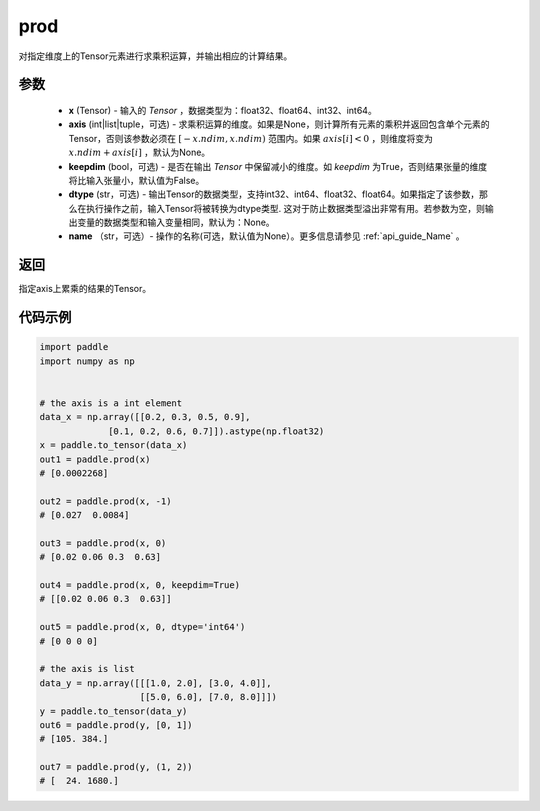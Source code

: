 .. _cn_api_tensor_cn_prod:

prod
-------------------------------

.. py:function:: paddle.prod(x, axis=None, keepdim=False, dtype=None, name=None)



对指定维度上的Tensor元素进行求乘积运算，并输出相应的计算结果。

参数
::::::::::::

    - **x** (Tensor) - 输入的 `Tensor` ，数据类型为：float32、float64、int32、int64。
    - **axis** (int|list|tuple，可选) - 求乘积运算的维度。如果是None，则计算所有元素的乘积并返回包含单个元素的Tensor，否则该参数必须在 :math:`[-x.ndim, x.ndim)` 范围内。如果 :math:`axis[i] < 0` ，则维度将变为 :math:`x.ndim + axis[i]` ，默认为None。
    - **keepdim** (bool，可选) - 是否在输出 `Tensor` 中保留减小的维度。如 `keepdim` 为True，否则结果张量的维度将比输入张量小，默认值为False。
    - **dtype** (str，可选) - 输出Tensor的数据类型，支持int32、int64、float32、float64。如果指定了该参数，那么在执行操作之前，输入Tensor将被转换为dtype类型. 这对于防止数据类型溢出非常有用。若参数为空，则输出变量的数据类型和输入变量相同，默认为：None。
    - **name** （str，可选）- 操作的名称(可选，默认值为None）。更多信息请参见 :ref:`api_guide_Name` 。

返回
::::::::::::
指定axis上累乘的结果的Tensor。
    
    
代码示例
::::::::::::
    
.. code-block:: python 
    
    import paddle
    import numpy as np

    
    # the axis is a int element
    data_x = np.array([[0.2, 0.3, 0.5, 0.9],
                 [0.1, 0.2, 0.6, 0.7]]).astype(np.float32)
    x = paddle.to_tensor(data_x)
    out1 = paddle.prod(x)
    # [0.0002268]
    
    out2 = paddle.prod(x, -1)
    # [0.027  0.0084]

    out3 = paddle.prod(x, 0)
    # [0.02 0.06 0.3  0.63]

    out4 = paddle.prod(x, 0, keepdim=True)
    # [[0.02 0.06 0.3  0.63]]

    out5 = paddle.prod(x, 0, dtype='int64')
    # [0 0 0 0]

    # the axis is list
    data_y = np.array([[[1.0, 2.0], [3.0, 4.0]],
                       [[5.0, 6.0], [7.0, 8.0]]])
    y = paddle.to_tensor(data_y)
    out6 = paddle.prod(y, [0, 1])
    # [105. 384.]

    out7 = paddle.prod(y, (1, 2))
    # [  24. 1680.]
